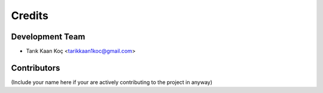 =======
Credits
=======

Development Team
----------------
* Tarık Kaan Koç <tarikkaan1koc@gmail.com> 

Contributors
------------

(Include your name here if your are actively contributing to the project in anyway)